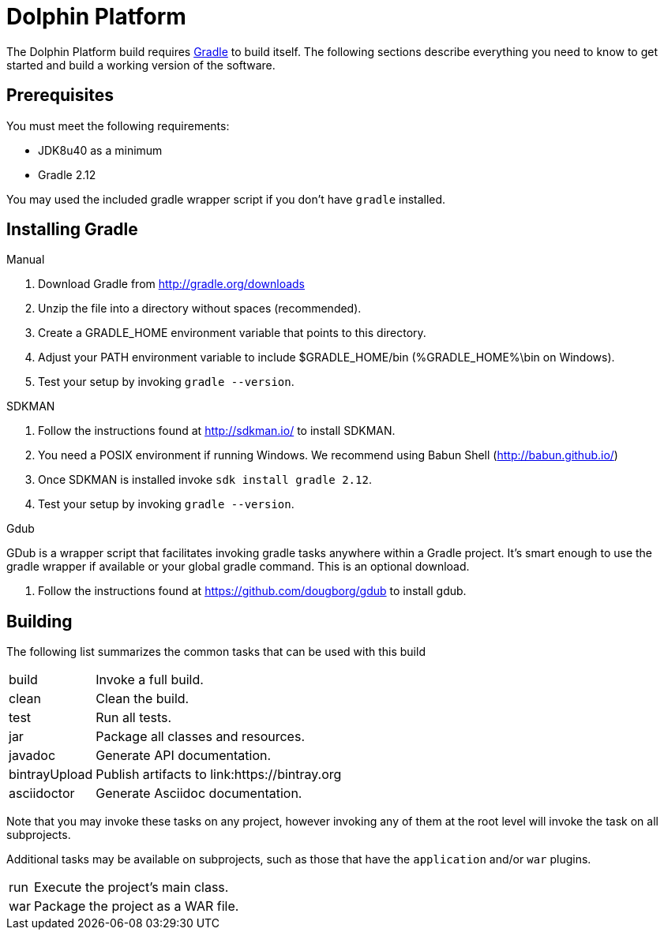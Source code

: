 = Dolphin Platform
:gradle-version: 2.12

The Dolphin Platform build requires link:http://gradle.org/[Gradle] to build itself. The following
sections describe everything you need to know to get started and build a working version of the
software.

== Prerequisites

You must meet the following requirements:

 * JDK8u40 as a minimum
 * Gradle {gradle-version}

You may used the included gradle wrapper script if you don't have `gradle` installed.

== Installing Gradle

.Manual

 . Download Gradle from http://gradle.org/downloads
 . Unzip the file into a directory without spaces (recommended).
 . Create a GRADLE_HOME environment variable that points to this directory.
 . Adjust your PATH environment variable to include $GRADLE_HOME/bin (%GRADLE_HOME%\bin on Windows).
 . Test your setup by invoking `gradle --version`.

.SDKMAN

 . Follow the instructions found at http://sdkman.io/ to install SDKMAN.
 . You need a POSIX environment if running Windows. We recommend using Babun Shell (http://babun.github.io/)
 . Once SDKMAN is installed invoke `sdk install gradle {gradle-version}`.
 . Test your setup by invoking `gradle --version`.

.Gdub

GDub is a wrapper script that facilitates invoking gradle tasks anywhere within a Gradle project. It's smart enough
to use the gradle wrapper if available or your global gradle command. This is an optional download.

 . Follow the instructions found at https://github.com/dougborg/gdub to install gdub.

== Building

The following list summarizes the common tasks that can be used with this build

[horizontal]
build:: Invoke a full build.
clean:: Clean the build.
test:: Run all tests.
jar:: Package all classes and resources.
javadoc:: Generate API documentation.
bintrayUpload:: Publish artifacts to link:https://bintray.org
asciidoctor:: Generate Asciidoc documentation.

Note that you may invoke these tasks on any project, however invoking any of them at the root level will invoke the task
on all subprojects.

Additional tasks may be available on subprojects, such as those that have the `application` and/or `war` plugins.

[horizontal]
run:: Execute the project's main class.
war:: Package the project as a WAR file.

